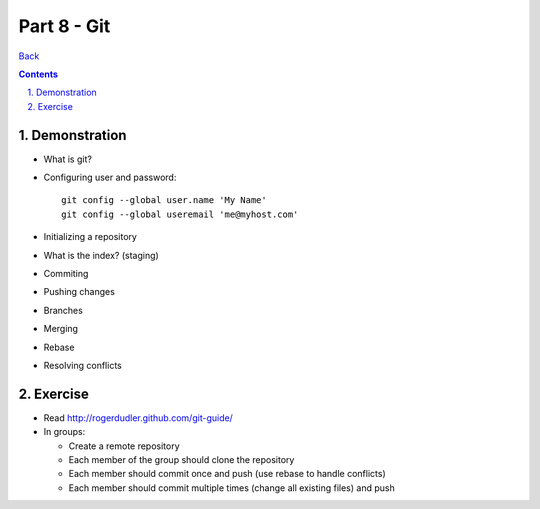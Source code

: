 =================
Part 8 - Git
=================

.. sectnum::
   :suffix: .

`Back <index.html>`_

.. contents::

Demonstration
=============

* What is git?
* Configuring user and password::

    git config --global user.name 'My Name'
    git config --global useremail 'me@myhost.com'

* Initializing a repository
* What is the index? (staging)
* Commiting
* Pushing changes
* Branches
* Merging
* Rebase
* Resolving conflicts


Exercise
=========

* Read http://rogerdudler.github.com/git-guide/
* In groups:

  * Create a remote repository
  * Each member of the group should clone the repository
  * Each member should commit once and push (use rebase to handle conflicts)
  * Each member should commit multiple times (change all existing files) and push



